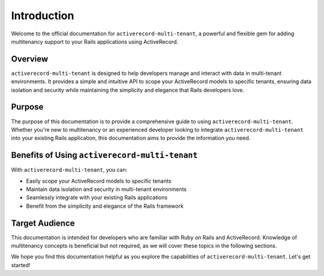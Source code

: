 .. _introduction:

Introduction
============

Welcome to the official documentation for ``activerecord-multi-tenant``, a powerful and flexible gem for adding multitenancy support to your Rails applications using ActiveRecord.

Overview
--------

``activerecord-multi-tenant`` is designed to help developers manage and interact with data in multi-tenant environments. It provides a simple and intuitive API to scope your ActiveRecord models to specific tenants, ensuring data isolation and security while maintaining the simplicity and elegance that Rails developers love.

Purpose
-------

The purpose of this documentation is to provide a comprehensive guide to using ``activerecord-multi-tenant``. Whether you're new to multitenancy or an experienced developer looking to integrate ``activerecord-multi-tenant`` into your existing Rails application, this documentation aims to provide the information you need.

Benefits of Using ``activerecord-multi-tenant``
------------------------------------------------

With ``activerecord-multi-tenant``, you can:

- Easily scope your ActiveRecord models to specific tenants
- Maintain data isolation and security in multi-tenant environments
- Seamlessly integrate with your existing Rails applications
- Benefit from the simplicity and elegance of the Rails framework

Target Audience
---------------

This documentation is intended for developers who are familiar with Ruby on Rails and ActiveRecord. Knowledge of multitenancy concepts is beneficial but not required, as we will cover these topics in the following sections.

We hope you find this documentation helpful as you explore the capabilities of ``activerecord-multi-tenant``. Let's get started!
